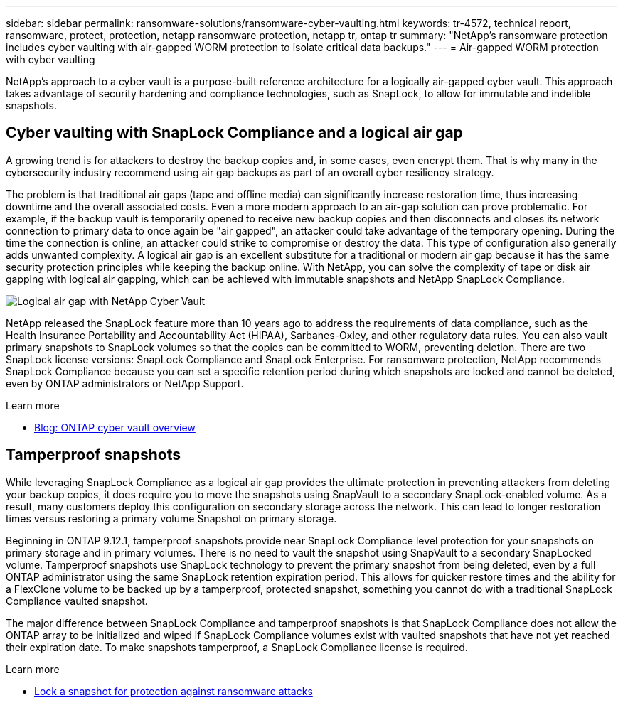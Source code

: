 ---
sidebar: sidebar
permalink: ransomware-solutions/ransomware-cyber-vaulting.html
keywords: tr-4572, technical report, ransomware, protect, protection, netapp ransomware protection, netapp tr, ontap tr
summary: "NetApp's ransomware protection includes cyber vaulting with air-gapped WORM protection to isolate critical data backups."
---
= Air-gapped WORM protection with cyber vaulting 

:hardbreaks:
:nofooter:
:icons: font
:linkattrs:
:imagesdir: ../media/

[.lead]
NetApp's approach to a cyber vault is a purpose-built reference architecture for a logically air-gapped cyber vault. This approach takes advantage of security hardening and compliance technologies, such as SnapLock, to allow for immutable and indelible snapshots. 

== Cyber vaulting with SnapLock Compliance and a logical air gap

A growing trend is for attackers to destroy the backup copies and, in some cases, even encrypt them. That is why many in the cybersecurity industry recommend using air gap backups as part of an overall cyber resiliency strategy.

The problem is that traditional air gaps (tape and offline media) can significantly increase restoration time, thus increasing downtime and the overall associated costs. Even a more modern approach to an air-gap solution can prove problematic. For example, if the backup vault is temporarily opened to receive new backup copies and then disconnects and closes its network connection to primary data to once again be "air gapped", an attacker could take advantage of the temporary opening. During the time the connection is online, an attacker could strike to compromise or destroy the data. This type of configuration also generally adds unwanted complexity. A logical air gap is an excellent substitute for a traditional or modern air gap because it has the same security protection principles while keeping the backup online. With NetApp, you can solve the complexity of tape or disk air gapping with logical air gapping, which can be achieved with immutable snapshots and NetApp SnapLock Compliance.

image:ransomware-solution-workload-characteristics2.png[Logical air gap with NetApp Cyber Vault]

NetApp released the SnapLock feature more than 10 years ago to address the requirements of data compliance, such as the Health Insurance Portability and Accountability Act (HIPAA), Sarbanes-Oxley, and other regulatory data rules. You can also vault primary snapshots to SnapLock volumes so that the copies can be committed to WORM, preventing deletion. There are two SnapLock license versions: SnapLock Compliance and SnapLock Enterprise. For ransomware protection, NetApp recommends SnapLock Compliance because you can set a specific retention period during which snapshots are locked and cannot be deleted, even by ONTAP administrators or NetApp Support.

.Learn more

* https://docs.netapp.com/us-en/netapp-solutions/cyber-vault/ontap-cyber-vault-overview.html[Blog: ONTAP cyber vault overview^]

== Tamperproof snapshots
While leveraging SnapLock Compliance as a logical air gap provides the ultimate protection in preventing attackers from deleting your backup copies, it does require you to move the snapshots using SnapVault to a secondary SnapLock-enabled volume. As a result, many customers deploy this configuration on secondary storage across the network. This can lead to longer restoration times versus restoring a primary volume Snapshot on primary storage.

Beginning in ONTAP 9.12.1, tamperproof snapshots provide near SnapLock Compliance level protection for your snapshots on primary storage and in primary volumes. There is no need to vault the snapshot using SnapVault to a secondary SnapLocked volume. Tamperproof snapshots use SnapLock technology to prevent the primary snapshot from being deleted, even by a full ONTAP administrator using the same SnapLock retention expiration period. This allows for quicker restore times and the ability for a FlexClone volume to be backed up by a tamperproof, protected snapshot, something you cannot do with a traditional SnapLock Compliance vaulted snapshot. 

The major difference between SnapLock Compliance and tamperproof snapshots is that SnapLock Compliance does not allow the ONTAP array to be initialized and wiped if SnapLock Compliance volumes exist with vaulted snapshots that have not yet reached their expiration date. To make snapshots tamperproof, a SnapLock Compliance license is required.

.Learn more

* link:../snaplock/snapshot-lock-concept.html[Lock a snapshot for protection against ransomware attacks]

// 2024-8-21 ontapdoc-1811
